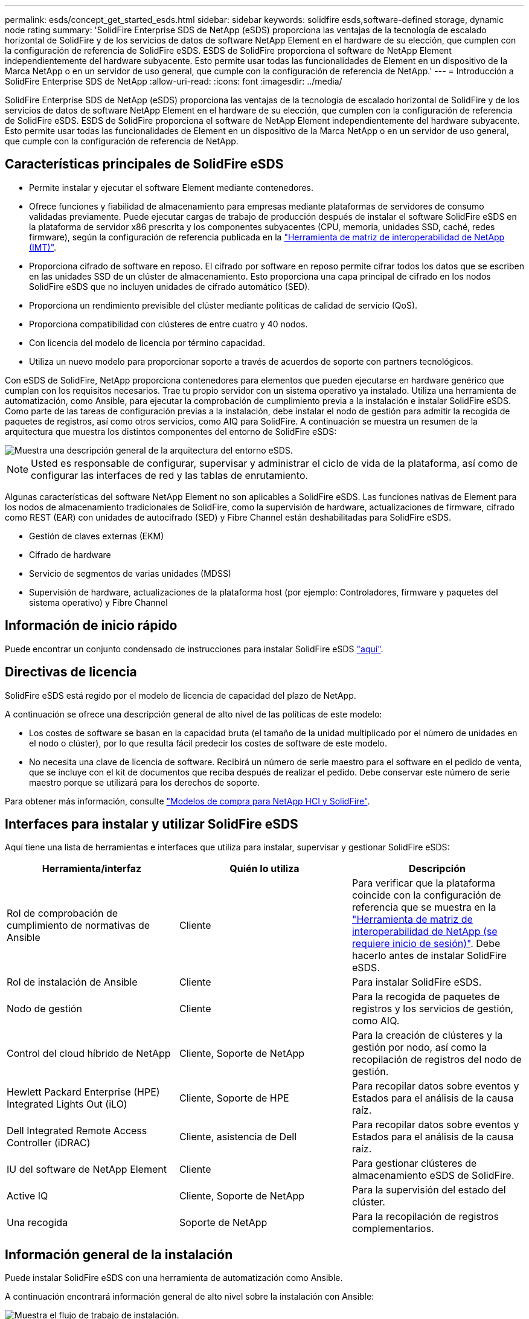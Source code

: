 ---
permalink: esds/concept_get_started_esds.html 
sidebar: sidebar 
keywords: solidfire esds,software-defined storage, dynamic node rating 
summary: 'SolidFire Enterprise SDS de NetApp (eSDS) proporciona las ventajas de la tecnología de escalado horizontal de SolidFire y de los servicios de datos de software NetApp Element en el hardware de su elección, que cumplen con la configuración de referencia de SolidFire eSDS. ESDS de SolidFire proporciona el software de NetApp Element independientemente del hardware subyacente. Esto permite usar todas las funcionalidades de Element en un dispositivo de la Marca NetApp o en un servidor de uso general, que cumple con la configuración de referencia de NetApp.' 
---
= Introducción a SolidFire Enterprise SDS de NetApp
:allow-uri-read: 
:icons: font
:imagesdir: ../media/


[role="lead"]
SolidFire Enterprise SDS de NetApp (eSDS) proporciona las ventajas de la tecnología de escalado horizontal de SolidFire y de los servicios de datos de software NetApp Element en el hardware de su elección, que cumplen con la configuración de referencia de SolidFire eSDS. ESDS de SolidFire proporciona el software de NetApp Element independientemente del hardware subyacente. Esto permite usar todas las funcionalidades de Element en un dispositivo de la Marca NetApp o en un servidor de uso general, que cumple con la configuración de referencia de NetApp.



== Características principales de SolidFire eSDS

* Permite instalar y ejecutar el software Element mediante contenedores.
* Ofrece funciones y fiabilidad de almacenamiento para empresas mediante plataformas de servidores de consumo validadas previamente. Puede ejecutar cargas de trabajo de producción después de instalar el software SolidFire eSDS en la plataforma de servidor x86 prescrita y los componentes subyacentes (CPU, memoria, unidades SSD, caché, redes firmware), según la configuración de referencia publicada en la https://mysupport.netapp.com/matrix/imt.jsp?components=97283;&solution=1757&isHWU&src=IMT["Herramienta de matriz de interoperabilidad de NetApp (IMT)"].
* Proporciona cifrado de software en reposo. El cifrado por software en reposo permite cifrar todos los datos que se escriben en las unidades SSD de un clúster de almacenamiento. Esto proporciona una capa principal de cifrado en los nodos SolidFire eSDS que no incluyen unidades de cifrado automático (SED).
* Proporciona un rendimiento previsible del clúster mediante políticas de calidad de servicio (QoS).
* Proporciona compatibilidad con clústeres de entre cuatro y 40 nodos.
* Con licencia del modelo de licencia por término capacidad.
* Utiliza un nuevo modelo para proporcionar soporte a través de acuerdos de soporte con partners tecnológicos.


Con eSDS de SolidFire, NetApp proporciona contenedores para elementos que pueden ejecutarse en hardware genérico que cumplan con los requisitos necesarios. Trae tu propio servidor con un sistema operativo ya instalado. Utiliza una herramienta de automatización, como Ansible, para ejecutar la comprobación de cumplimiento previa a la instalación e instalar SolidFire eSDS. Como parte de las tareas de configuración previas a la instalación, debe instalar el nodo de gestión para admitir la recogida de paquetes de registros, así como otros servicios, como AIQ para SolidFire. A continuación se muestra un resumen de la arquitectura que muestra los distintos componentes del entorno de SolidFire eSDS:

image::../media/esds_architecture_overview.png[Muestra una descripción general de la arquitectura del entorno eSDS.]


NOTE: Usted es responsable de configurar, supervisar y administrar el ciclo de vida de la plataforma, así como de configurar las interfaces de red y las tablas de enrutamiento.

Algunas características del software NetApp Element no son aplicables a SolidFire eSDS. Las funciones nativas de Element para los nodos de almacenamiento tradicionales de SolidFire, como la supervisión de hardware, actualizaciones de firmware, cifrado como REST (EAR) con unidades de autocifrado (SED) y Fibre Channel están deshabilitadas para SolidFire eSDS.

* Gestión de claves externas (EKM)
* Cifrado de hardware
* Servicio de segmentos de varias unidades (MDSS)
* Supervisión de hardware, actualizaciones de la plataforma host (por ejemplo: Controladores, firmware y paquetes del sistema operativo) y Fibre Channel




== Información de inicio rápido

Puede encontrar un conjunto condensado de instrucciones para instalar SolidFire eSDS link:../media/SDS_Quick_Start_Guide.pdf["aquí"^].



== Directivas de licencia

SolidFire eSDS está regido por el modelo de licencia de capacidad del plazo de NetApp.

A continuación se ofrece una descripción general de alto nivel de las políticas de este modelo:

* Los costes de software se basan en la capacidad bruta (el tamaño de la unidad multiplicado por el número de unidades en el nodo o clúster), por lo que resulta fácil predecir los costes de software de este modelo.
* No necesita una clave de licencia de software. Recibirá un número de serie maestro para el software en el pedido de venta, que se incluye con el kit de documentos que reciba después de realizar el pedido. Debe conservar este número de serie maestro porque se utilizará para los derechos de soporte.


Para obtener más información, consulte https://www.netapp.com/us/media/sb-4059.pdf["Modelos de compra para NetApp HCI y SolidFire"].



== Interfaces para instalar y utilizar SolidFire eSDS

Aquí tiene una lista de herramientas e interfaces que utiliza para instalar, supervisar y gestionar SolidFire eSDS:

[cols="3*"]
|===
| Herramienta/interfaz | Quién lo utiliza | Descripción 


 a| 
Rol de comprobación de cumplimiento de normativas de Ansible
 a| 
Cliente
 a| 
Para verificar que la plataforma coincide con la configuración de referencia que se muestra en la https://mysupport.netapp.com/matrix/imt.jsp?components=97283;&solution=1757&isHWU&src=IMT["Herramienta de matriz de interoperabilidad de NetApp (se requiere inicio de sesión)"^]. Debe hacerlo antes de instalar SolidFire eSDS.



 a| 
Rol de instalación de Ansible
 a| 
Cliente
 a| 
Para instalar SolidFire eSDS.



 a| 
Nodo de gestión
 a| 
Cliente
 a| 
Para la recogida de paquetes de registros y los servicios de gestión, como AIQ.



 a| 
Control del cloud híbrido de NetApp
 a| 
Cliente, Soporte de NetApp
 a| 
Para la creación de clústeres y la gestión por nodo, así como la recopilación de registros del nodo de gestión.



 a| 
Hewlett Packard Enterprise (HPE) Integrated Lights Out (iLO)
 a| 
Cliente, Soporte de HPE
 a| 
Para recopilar datos sobre eventos y Estados para el análisis de la causa raíz.



 a| 
Dell Integrated Remote Access Controller (iDRAC)
 a| 
Cliente, asistencia de Dell
 a| 
Para recopilar datos sobre eventos y Estados para el análisis de la causa raíz.



 a| 
IU del software de NetApp Element
 a| 
Cliente
 a| 
Para gestionar clústeres de almacenamiento eSDS de SolidFire.



 a| 
Active IQ
 a| 
Cliente, Soporte de NetApp
 a| 
Para la supervisión del estado del clúster.



 a| 
Una recogida
 a| 
Soporte de NetApp
 a| 
Para la recopilación de registros complementarios.

|===


== Información general de la instalación

Puede instalar SolidFire eSDS con una herramienta de automatización como Ansible.

A continuación encontrará información general de alto nivel sobre la instalación con Ansible:

image::../media/esds_installation_workflow.png[Muestra el flujo de trabajo de instalación.]



== Clasificación de nodos dinámica

La clasificación dinámica de nodos introducida en Element 12.3.1 le permite aprovechar 24 CPU compatibles por plataforma eSDS en comparación con el modelo actual de una sola CPU por plataforma.

La clasificación dinámica de nodos es compatible con todas las plataformas compatibles actualmente con eSDS: DL360, DL380 y R640.

Para la primera versión de la clasificación de nodos dinámicos, la clasificación máxima de IOPS de cualquier nodo es de 100 000 IOPS.



== Obtenga más información

* https://www.netapp.com/data-storage/solidfire/documentation/["Página de recursos de SolidFire de NetApp"^]
* https://docs.netapp.com/sfe-122/topic/com.netapp.ndc.sfe-vers/GUID-B1944B0E-B335-4E0B-B9F1-E960BF32AE56.html["Documentación para versiones anteriores de SolidFire de NetApp y los productos Element"^]

